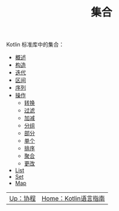 #+TITLE: 集合
#+HTML_HEAD: <link rel="stylesheet" type="text/css" href="../css/main.css" />
#+HTML_LINK_UP: ../coroutine/coroutine.html
#+HTML_LINK_HOME: ../kotlin.html
#+OPTIONS: num:nil timestamp:nil ^:nil

Kotlin 标准库中的集合：
+ [[file:overview.org][概述]]
+ [[file:constructor.org][构造]]
+ [[file:iterator.org][迭代]]
+ [[file:range.org][区间]]
+ [[file:sequence.org][序列]]
+ [[file:operation.org][操作]]
  + [[file:transform.org][转换]]
  + [[file:filter.org][过滤]]
  + [[file:plus_minus.org][加减]]
  + [[file:group.org][分组]]
  + [[file:parts.org][部分]]
  + [[file:element.org][单个]]
  + [[file:sort.org][排序]]
  + [[file:aggregate.org][聚合]]
  + [[file:write.org][更改]]
+ [[file:list.org][List]]
+ [[file:set.org][Set]]
+ [[file:map.org][Map]]


  #+ATTR_HTML: :border 1 :rules all :frame boader
| [[file:../coroutine/coroutine.org][Up：协程]] | [[file:../kotlin.org][Home：Kotlin语言指南]] |
